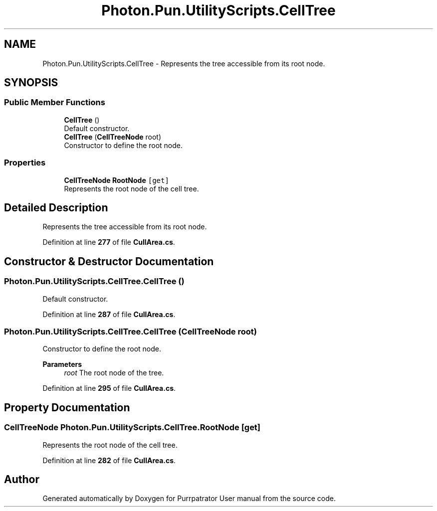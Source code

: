 .TH "Photon.Pun.UtilityScripts.CellTree" 3 "Mon Apr 18 2022" "Purrpatrator User manual" \" -*- nroff -*-
.ad l
.nh
.SH NAME
Photon.Pun.UtilityScripts.CellTree \- Represents the tree accessible from its root node\&.  

.SH SYNOPSIS
.br
.PP
.SS "Public Member Functions"

.in +1c
.ti -1c
.RI "\fBCellTree\fP ()"
.br
.RI "Default constructor\&. "
.ti -1c
.RI "\fBCellTree\fP (\fBCellTreeNode\fP root)"
.br
.RI "Constructor to define the root node\&. "
.in -1c
.SS "Properties"

.in +1c
.ti -1c
.RI "\fBCellTreeNode\fP \fBRootNode\fP\fC [get]\fP"
.br
.RI "Represents the root node of the cell tree\&. "
.in -1c
.SH "Detailed Description"
.PP 
Represents the tree accessible from its root node\&. 


.PP
Definition at line \fB277\fP of file \fBCullArea\&.cs\fP\&.
.SH "Constructor & Destructor Documentation"
.PP 
.SS "Photon\&.Pun\&.UtilityScripts\&.CellTree\&.CellTree ()"

.PP
Default constructor\&. 
.PP
Definition at line \fB287\fP of file \fBCullArea\&.cs\fP\&.
.SS "Photon\&.Pun\&.UtilityScripts\&.CellTree\&.CellTree (\fBCellTreeNode\fP root)"

.PP
Constructor to define the root node\&. 
.PP
\fBParameters\fP
.RS 4
\fIroot\fP The root node of the tree\&.
.RE
.PP

.PP
Definition at line \fB295\fP of file \fBCullArea\&.cs\fP\&.
.SH "Property Documentation"
.PP 
.SS "\fBCellTreeNode\fP Photon\&.Pun\&.UtilityScripts\&.CellTree\&.RootNode\fC [get]\fP"

.PP
Represents the root node of the cell tree\&. 
.PP
Definition at line \fB282\fP of file \fBCullArea\&.cs\fP\&.

.SH "Author"
.PP 
Generated automatically by Doxygen for Purrpatrator User manual from the source code\&.
